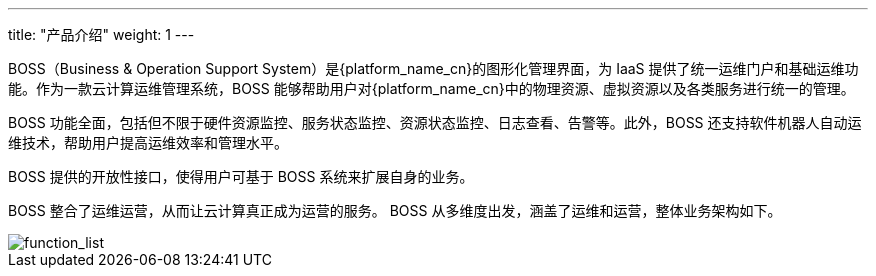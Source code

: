 ---
title: "产品介绍"
weight: 1
---


BOSS（Business & Operation Support System）是{platform_name_cn}的图形化管理界面，为 IaaS 提供了统一运维门户和基础运维功能。作为一款云计算运维管理系统，BOSS 能够帮助用户对{platform_name_cn}中的物理资源、虚拟资源以及各类服务进行统一的管理。

BOSS 功能全面，包括但不限于硬件资源监控、服务状态监控、资源状态监控、日志查看、告警等。此外，BOSS 还支持软件机器人自动运维技术，帮助用户提高运维效率和管理水平。

BOSS 提供的开放性接口，使得用户可基于 BOSS 系统来扩展自身的业务。

BOSS 整合了运维运营，从而让云计算真正成为运营的服务。 BOSS 从多维度出发，涵盖了运维和运营，整体业务架构如下。

image::/images/boss/function_list.png[function_list, pdfwidth=100%]